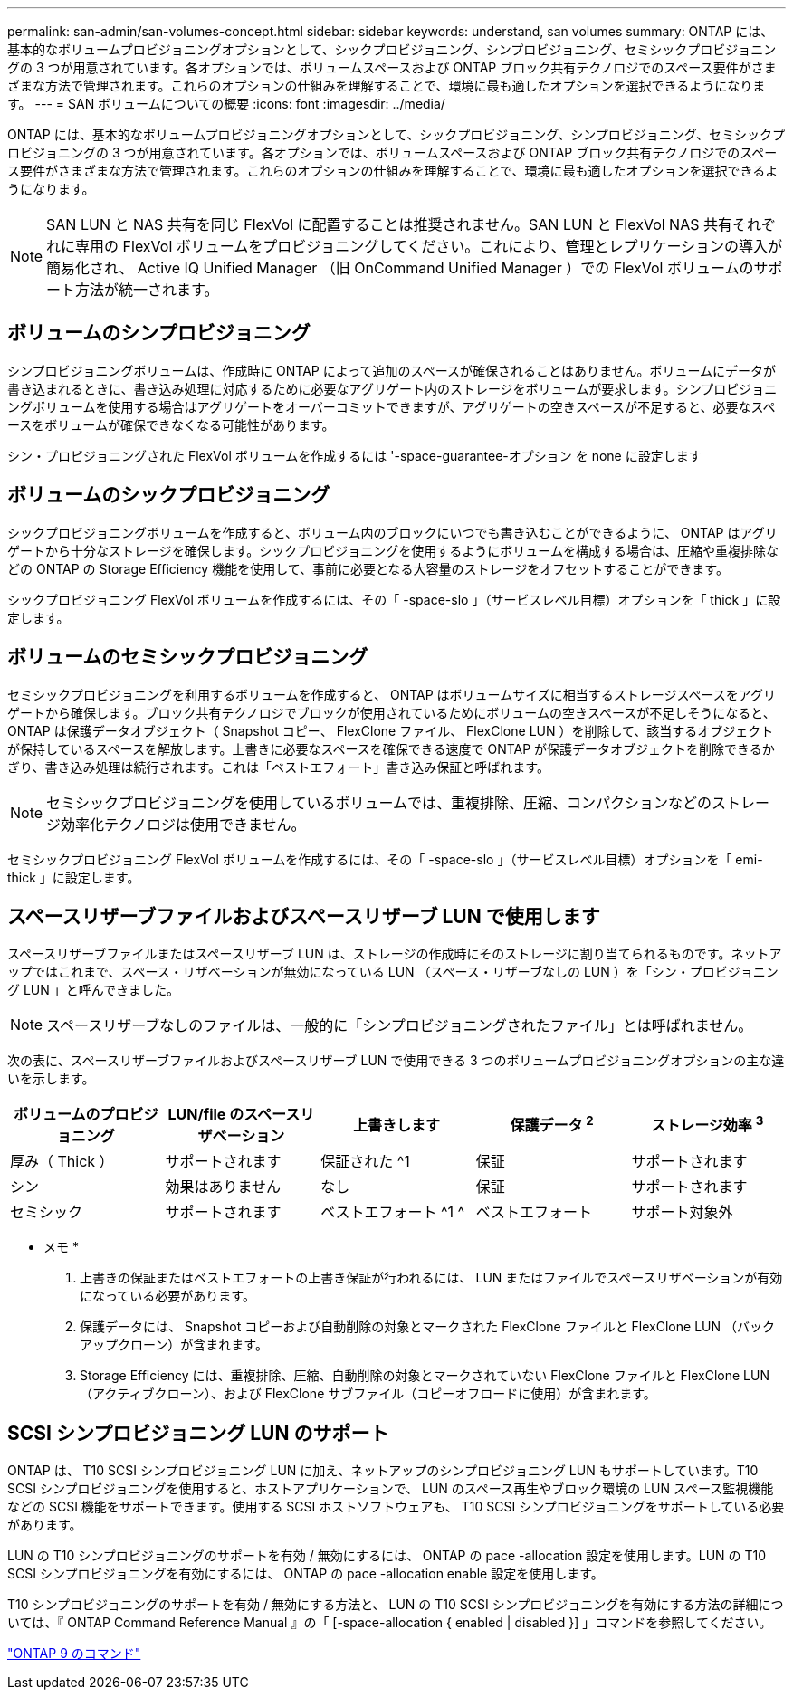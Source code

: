 ---
permalink: san-admin/san-volumes-concept.html 
sidebar: sidebar 
keywords: understand, san volumes 
summary: ONTAP には、基本的なボリュームプロビジョニングオプションとして、シックプロビジョニング、シンプロビジョニング、セミシックプロビジョニングの 3 つが用意されています。各オプションでは、ボリュームスペースおよび ONTAP ブロック共有テクノロジでのスペース要件がさまざまな方法で管理されます。これらのオプションの仕組みを理解することで、環境に最も適したオプションを選択できるようになります。 
---
= SAN ボリュームについての概要
:icons: font
:imagesdir: ../media/


[role="lead"]
ONTAP には、基本的なボリュームプロビジョニングオプションとして、シックプロビジョニング、シンプロビジョニング、セミシックプロビジョニングの 3 つが用意されています。各オプションでは、ボリュームスペースおよび ONTAP ブロック共有テクノロジでのスペース要件がさまざまな方法で管理されます。これらのオプションの仕組みを理解することで、環境に最も適したオプションを選択できるようになります。

[NOTE]
====
SAN LUN と NAS 共有を同じ FlexVol に配置することは推奨されません。SAN LUN と FlexVol NAS 共有それぞれに専用の FlexVol ボリュームをプロビジョニングしてください。これにより、管理とレプリケーションの導入が簡易化され、 Active IQ Unified Manager （旧 OnCommand Unified Manager ）での FlexVol ボリュームのサポート方法が統一されます。

====


== ボリュームのシンプロビジョニング

シンプロビジョニングボリュームは、作成時に ONTAP によって追加のスペースが確保されることはありません。ボリュームにデータが書き込まれるときに、書き込み処理に対応するために必要なアグリゲート内のストレージをボリュームが要求します。シンプロビジョニングボリュームを使用する場合はアグリゲートをオーバーコミットできますが、アグリゲートの空きスペースが不足すると、必要なスペースをボリュームが確保できなくなる可能性があります。

シン・プロビジョニングされた FlexVol ボリュームを作成するには '-space-guarantee-オプション を none に設定します



== ボリュームのシックプロビジョニング

シックプロビジョニングボリュームを作成すると、ボリューム内のブロックにいつでも書き込むことができるように、 ONTAP はアグリゲートから十分なストレージを確保します。シックプロビジョニングを使用するようにボリュームを構成する場合は、圧縮や重複排除などの ONTAP の Storage Efficiency 機能を使用して、事前に必要となる大容量のストレージをオフセットすることができます。

シックプロビジョニング FlexVol ボリュームを作成するには、その「 -space-slo 」（サービスレベル目標）オプションを「 thick 」に設定します。



== ボリュームのセミシックプロビジョニング

セミシックプロビジョニングを利用するボリュームを作成すると、 ONTAP はボリュームサイズに相当するストレージスペースをアグリゲートから確保します。ブロック共有テクノロジでブロックが使用されているためにボリュームの空きスペースが不足しそうになると、 ONTAP は保護データオブジェクト（ Snapshot コピー、 FlexClone ファイル、 FlexClone LUN ）を削除して、該当するオブジェクトが保持しているスペースを解放します。上書きに必要なスペースを確保できる速度で ONTAP が保護データオブジェクトを削除できるかぎり、書き込み処理は続行されます。これは「ベストエフォート」書き込み保証と呼ばれます。

[NOTE]
====
セミシックプロビジョニングを使用しているボリュームでは、重複排除、圧縮、コンパクションなどのストレージ効率化テクノロジは使用できません。

====
セミシックプロビジョニング FlexVol ボリュームを作成するには、その「 -space-slo 」（サービスレベル目標）オプションを「 emi-thick 」に設定します。



== スペースリザーブファイルおよびスペースリザーブ LUN で使用します

スペースリザーブファイルまたはスペースリザーブ LUN は、ストレージの作成時にそのストレージに割り当てられるものです。ネットアップではこれまで、スペース・リザベーションが無効になっている LUN （スペース・リザーブなしの LUN ）を「シン・プロビジョニング LUN 」と呼んできました。

[NOTE]
====
スペースリザーブなしのファイルは、一般的に「シンプロビジョニングされたファイル」とは呼ばれません。

====
次の表に、スペースリザーブファイルおよびスペースリザーブ LUN で使用できる 3 つのボリュームプロビジョニングオプションの主な違いを示します。

[cols="5*"]
|===
| ボリュームのプロビジョニング | LUN/file のスペースリザベーション | 上書きします | 保護データ ^2^ | ストレージ効率 ^3^ 


 a| 
厚み（ Thick ）
 a| 
サポートされます
 a| 
保証された ^1
 a| 
保証
 a| 
サポートされます



 a| 
シン
 a| 
効果はありません
 a| 
なし
 a| 
保証
 a| 
サポートされます



 a| 
セミシック
 a| 
サポートされます
 a| 
ベストエフォート ^1 ^
 a| 
ベストエフォート
 a| 
サポート対象外

|===
* メモ *

. 上書きの保証またはベストエフォートの上書き保証が行われるには、 LUN またはファイルでスペースリザベーションが有効になっている必要があります。
. 保護データには、 Snapshot コピーおよび自動削除の対象とマークされた FlexClone ファイルと FlexClone LUN （バックアップクローン）が含まれます。
. Storage Efficiency には、重複排除、圧縮、自動削除の対象とマークされていない FlexClone ファイルと FlexClone LUN （アクティブクローン）、および FlexClone サブファイル（コピーオフロードに使用）が含まれます。




== SCSI シンプロビジョニング LUN のサポート

ONTAP は、 T10 SCSI シンプロビジョニング LUN に加え、ネットアップのシンプロビジョニング LUN もサポートしています。T10 SCSI シンプロビジョニングを使用すると、ホストアプリケーションで、 LUN のスペース再生やブロック環境の LUN スペース監視機能などの SCSI 機能をサポートできます。使用する SCSI ホストソフトウェアも、 T10 SCSI シンプロビジョニングをサポートしている必要があります。

LUN の T10 シンプロビジョニングのサポートを有効 / 無効にするには、 ONTAP の pace -allocation 設定を使用します。LUN の T10 SCSI シンプロビジョニングを有効にするには、 ONTAP の pace -allocation enable 設定を使用します。

T10 シンプロビジョニングのサポートを有効 / 無効にする方法と、 LUN の T10 SCSI シンプロビジョニングを有効にする方法の詳細については、『 ONTAP Command Reference Manual 』の「 [-space-allocation { enabled | disabled }] 」コマンドを参照してください。

http://docs.netapp.com/ontap-9/topic/com.netapp.doc.dot-cm-cmpr/GUID-5CB10C70-AC11-41C0-8C16-B4D0DF916E9B.html["ONTAP 9 のコマンド"]
